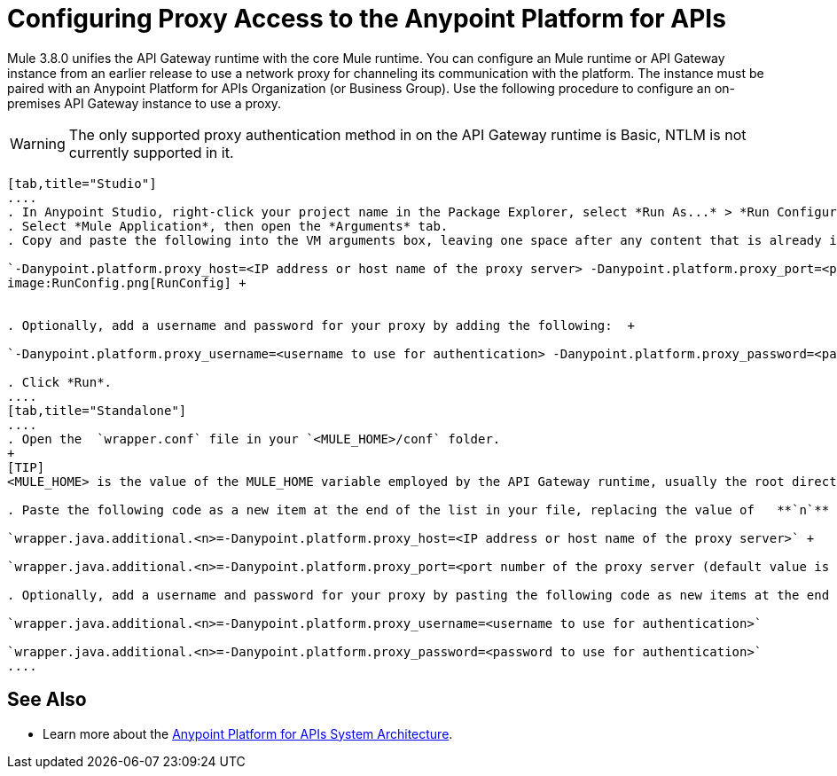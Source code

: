 = Configuring Proxy Access to the Anypoint Platform for APIs
:keywords: api, gateway, proxy, configuration

Mule 3.8.0 unifies the API Gateway runtime with the core Mule runtime. You can configure an Mule runtime or API Gateway instance from an earlier release to use a network proxy for channeling its communication with the platform. The instance must be paired with an Anypoint Platform for APIs Organization (or Business Group). Use the following procedure to configure an on-premises API Gateway instance to use a proxy.

[WARNING]
The only supported proxy authentication method in on the API Gateway runtime is Basic, NTLM is not currently supported in it.

[tabs]
------
[tab,title="Studio"]
....
. In Anypoint Studio, right-click your project name in the Package Explorer, select *Run As...* > *Run Configurations...*
. Select *Mule Application*, then open the *Arguments* tab.
. Copy and paste the following into the VM arguments box, leaving one space after any content that is already in the box: +

`-Danypoint.platform.proxy_host=<IP address or host name of the proxy server> -Danypoint.platform.proxy_port=<port number of the proxy server (default value is 80)>` +
image:RunConfig.png[RunConfig] +


. Optionally, add a username and password for your proxy by adding the following:  +

`-Danypoint.platform.proxy_username=<username to use for authentication> -Danypoint.platform.proxy_password=<password to use for authentication>` +

. Click *Run*.
....
[tab,title="Standalone"]
....
. Open the  `wrapper.conf` file in your `<MULE_HOME>/conf` folder.
+
[TIP]
<MULE_HOME> is the value of the MULE_HOME variable employed by the API Gateway runtime, usually the root directory of the Mule ESB installation, such as `/opt/Mule/api-gateway-1.0.0/`

. Paste the following code as a new item at the end of the list in your file, replacing the value of   **`n`**  with the next incremental values over the previous entries in the list. +

`wrapper.java.additional.<n>=-Danypoint.platform.proxy_host=<IP address or host name of the proxy server>` +

`wrapper.java.additional.<n>=-Danypoint.platform.proxy_port=<port number of the proxy server (default value is 80)>`

. Optionally, add a username and password for your proxy by pasting the following code as new items at the end of the list in your file, again replacing the value of   **`n`**  with the next incremental values over the previous entries in the list. +

`wrapper.java.additional.<n>=-Danypoint.platform.proxy_username=<username to use for authentication>`

`wrapper.java.additional.<n>=-Danypoint.platform.proxy_password=<password to use for authentication>`
....
------
== See Also

* Learn more about the link:/anypoint-platform-for-apis/anypoint-platform-for-apis-system-architecture[Anypoint Platform for APIs System Architecture]. 
